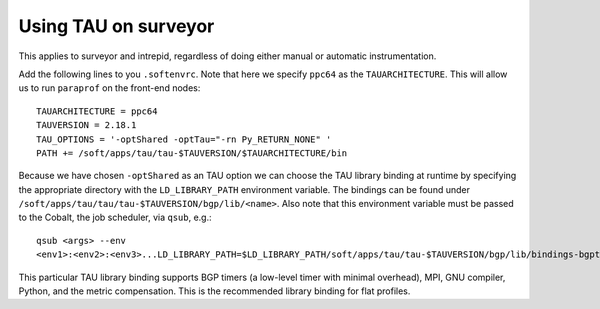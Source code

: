 .. _using_TAU_on_surveyor:

=====================
Using TAU on surveyor
=====================

This applies to surveyor and intrepid, regardless of doing either
manual or automatic instrumentation.

Add the following lines to you ``.softenvrc``. Note that here we specify
``ppc64`` as the ``TAUARCHITECTURE``. This will allow us to run
``paraprof`` on the front-end nodes::

  TAUARCHITECTURE = ppc64
  TAUVERSION = 2.18.1
  TAU_OPTIONS = '-optShared -optTau="-rn Py_RETURN_NONE" ' 
  PATH += /soft/apps/tau/tau-$TAUVERSION/$TAUARCHITECTURE/bin

Because we have chosen ``-optShared`` as an TAU option we can
choose the TAU library binding at runtime by specifying the
appropriate directory with the ``LD_LIBRARY_PATH`` environment
variable. The bindings can be found under
``/soft/apps/tau/tau/tau-$TAUVERSION/bgp/lib/<name>``. Also note that
this environment variable must be passed to the Cobalt, the job scheduler, via ``qsub``, e.g.:: 

  qsub <args> --env
  <env1>:<env2>:<env3>...LD_LIBRARY_PATH=$LD_LIBRARY_PATH/soft/apps/tau/tau-$TAUVERSION/bgp/lib/bindings-bgptimers-mpi-gnu-compensate-python-pdt

This particular TAU library binding supports BGP timers (a low-level
timer with minimal overhead), MPI, GNU compiler, Python, and the
metric compensation. This is the recommended library binding for
flat profiles.
  

